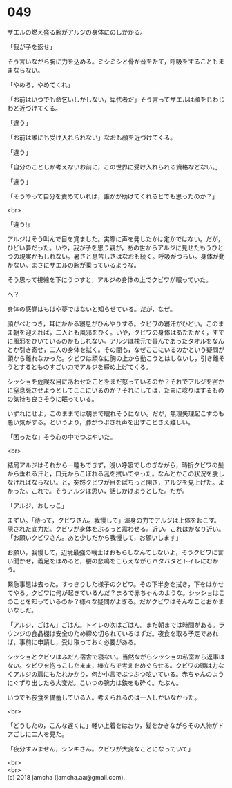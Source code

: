 #+OPTIONS: toc:nil
#+OPTIONS: \n:t

* 049

  ザエルの燃え盛る腕がアルジの身体にのしかかる。

  「我が子を返せ」

  そう言いながら腕に力を込める。ミシミシと骨が音をたて，呼吸をすることもままならない。

  「やめろ，やめてくれ」

  「お前はいつでも命乞いしかしない，卑怯者だ」そう言ってザエルは顔をじわじわと近づけてくる。

  「違う」

  「お前は誰にも受け入れられない」なおも顔を近づけてくる。

  「違う」

  「自分のことしか考えないお前に，この世界に受け入れられる資格などない。」

  「違う」

  「そうやって自分を責めていれば，誰かが助けてくれるとでも思ったのか？」

  <br>

  「違う!」

  アルジはそう叫んで目を覚ました。実際に声を発したかは定かではない。だが，ひどい夢だった。いや，我が子を思う親が，あの世からアルジに見せたもうひとつの現実かもしれない。暑さと息苦しさはなおも続く。呼吸がつらい。身体が動かない。まさにザエルの腕が乗っているような。

  そう思って視線を下にうつすと，アルジの身体の上でクビワが眠っていた。

  へ？

  身体の感覚はもはや夢ではないと知らせている。だが，なぜ。

  顔がべとつき，耳にかかる寝息がひんやりする。クビワの寝汗がひどい。このまま朝を迎えれば，二人とも風邪をひく。いや，クビワの身体はあたたかく，すでに風邪をひいているのかもしれない。アルジは枕元で畳んであったタオルをなんとか引き寄せ，二人の身体を拭く。その間も，なぜここにいるのかという疑問が頭から離れなかった。クビワは頑なに胸の上から動こうとはしないし，引き離そうとするとものすごい力でアルジを締め上げてくる。

  シッショを危険な目にあわせたことをまだ怒っているのか？それでアルジを密かに窒息死させようとしてここにいるのか？それにしては，たまに唸りはするものの気持ち良さそうに眠っている。

  いずれにせよ，このままでは朝まで眠れそうにない。だが，無理矢理起こすのも悪い気がする。というより，肺がつぶされ声を出すことさえ難しい。

  「困ったな」そう心の中でつぶやいた。

  <br>

  結局アルジはそれから一睡もできず，浅い呼吸でしのぎながら，時折クビワの髪から垂れる汗と，口元からこぼれる涎を拭いてやった。なんとかこの状況を脱しなければならない。と，突然クビワが目をぱちっと開き，アルジを見上げた。よかった。これで。そうアルジは思い，話しかけようとした。だが。

  「アルジ，おしっこ」

  まずい。「待って，クビワさん。我慢して」渾身の力でアルジは上体を起こす。隠された底力だ。クビワが身体をぶるっと震わせる。近い。これはかなり近い。「お願いクビワさん。あと少しだから我慢して，お願いします」

  お願い，我慢して，辺境最強の戦士はおもらしなんてしないよ，そうクビワに言い聞かせ，義足をはめると，腰の悲鳴をこらえながらバタバタとトイレにむかう。

  緊急事態は去った。すっきりした様子のクビワ。その下半身を拭き，下をはかせてやる。クビワに何が起きているんだ？まるで赤ちゃんのような。シッショはこのことを知っているのか？様々な疑問がよぎる。だがクビワはそんなことおかまいなしだ。

  「アルジ，ごはん」ごはん。トイレの次はごはん。まだ朝までは時間がある。ラウンジの食品棚は安全のため締め切られているはずだ。夜食を取る予定であれば，事前に申請し，受け取っておく必要がある。

  シッショとクビワはふだん宿舎で寝ない。当然ながらシッショの私室から返事はない。クビワを抱っこしたまま，棒立ちで考えをめぐらせる。クビワの頭は力なくアルジの肩にもたれかかり，何か小言でぶつぶつ呟いている。赤ちゃんのようにぐずり出したら大変だ。こいつの腕力は鉄をも砕く。たぶん。

  いつでも夜食を備蓄している人。考えられるのは一人しかいなかった。

  <br>

  「どうしたの，こんな遅くに」軽い上着をはおり，髪をかきながらその人物がドアごしに二人を見た。

  「夜分すみません，シンキさん。クビワが大変なことになっていて」

  <br>
  <br>
  (c) 2018 jamcha (jamcha.aa@gmail.com).

  [[http://creativecommons.org/licenses/by-nc-sa/4.0/deed][file:http://i.creativecommons.org/l/by-nc-sa/4.0/88x31.png]]
